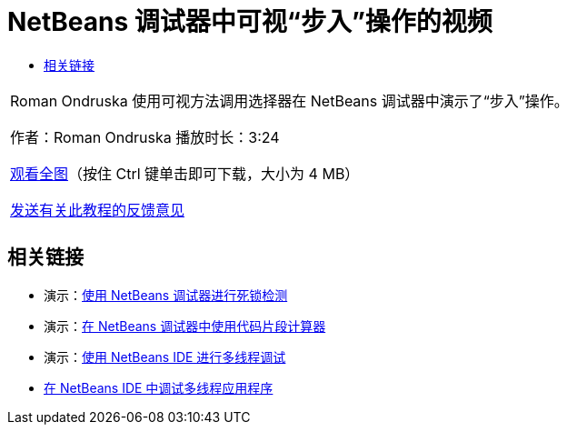 // 
//     Licensed to the Apache Software Foundation (ASF) under one
//     or more contributor license agreements.  See the NOTICE file
//     distributed with this work for additional information
//     regarding copyright ownership.  The ASF licenses this file
//     to you under the Apache License, Version 2.0 (the
//     "License"); you may not use this file except in compliance
//     with the License.  You may obtain a copy of the License at
// 
//       http://www.apache.org/licenses/LICENSE-2.0
// 
//     Unless required by applicable law or agreed to in writing,
//     software distributed under the License is distributed on an
//     "AS IS" BASIS, WITHOUT WARRANTIES OR CONDITIONS OF ANY
//     KIND, either express or implied.  See the License for the
//     specific language governing permissions and limitations
//     under the License.
//

= NetBeans 调试器中可视“步入”操作的视频
:jbake-type: tutorial
:jbake-tags: tutorials 
:markup-in-source: verbatim,quotes,macros
:jbake-status: published
:icons: font
:syntax: true
:source-highlighter: pygments
:toc: left
:toc-title:
:description: NetBeans 调试器中可视“步入”操作的视频 - Apache NetBeans
:keywords: Apache NetBeans, Tutorials, NetBeans 调试器中可视“步入”操作的视频

|===
|Roman Ondruska 使用可视方法调用选择器在 NetBeans 调试器中演示了“步入”操作。

作者：Roman Ondruska
播放时长：3:24

link:http://bits.netbeans.org/media/stepinto-debugger.mp4[+观看全图+]（按住 Ctrl 键单击即可下载，大小为 4 MB）


link:/about/contact_form.html?to=3&subject=Feedback:%20Visual%20Step%20Into%20Action%20in%20NetBeans%20Debugger[+发送有关此教程的反馈意见+]
 |         
|===


== 相关链接

* 演示：link:debug-deadlock-screencast.html[+使用 NetBeans 调试器进行死锁检测+]
* 演示：link:debug-evaluator-screencast.html[+在 NetBeans 调试器中使用代码片段计算器+]
* 演示：link:debug-multithreaded-screencast.html[+使用 NetBeans IDE 进行多线程调试+]
* link:debug-multithreaded.html[+在 NetBeans IDE 中调试多线程应用程序+]
